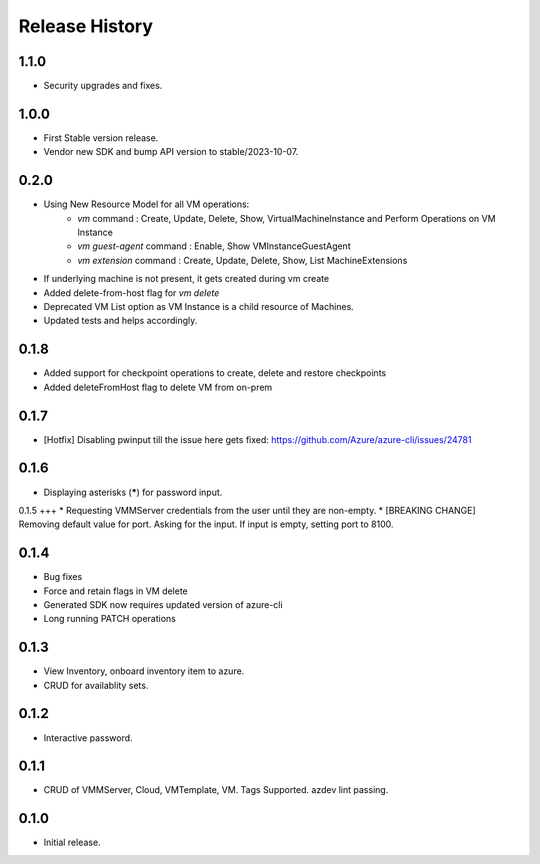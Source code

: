 .. :changelog:

Release History
===============

1.1.0
++++++
* Security upgrades and fixes.

1.0.0
++++++
* First Stable version release.
* Vendor new SDK and bump API version to stable/2023-10-07.

0.2.0
++++++
* Using New Resource Model for all VM operations:
    * `vm` command : Create, Update, Delete, Show, VirtualMachineInstance and Perform Operations on VM Instance
    * `vm guest-agent` command : Enable, Show VMInstanceGuestAgent
    * `vm extension` command : Create, Update, Delete, Show, List MachineExtensions
* If underlying machine is not present, it gets created during vm create
* Added delete-from-host flag for `vm delete`
* Deprecated VM List option as VM Instance is a child resource of Machines.
* Updated tests and helps accordingly.

0.1.8
++++++
* Added support for checkpoint operations to create, delete and restore checkpoints
* Added deleteFromHost flag to delete VM from on-prem

0.1.7
++++++
* [Hotfix] Disabling pwinput till the issue here gets fixed: https://github.com/Azure/azure-cli/issues/24781 

0.1.6
++++++
* Displaying asterisks (*****) for password input.

0.1.5
+++
* Requesting VMMServer credentials from the user until they are non-empty.
* [BREAKING CHANGE] Removing default value for port. Asking for the input. If input is empty, setting port to 8100.

0.1.4
++++++
* Bug fixes
* Force and retain flags in VM delete
* Generated SDK now requires updated version of azure-cli
* Long running PATCH operations

0.1.3
++++++
* View Inventory, onboard inventory item to azure.
* CRUD for availablity sets.

0.1.2
++++++
* Interactive password.

0.1.1
++++++
* CRUD of VMMServer, Cloud, VMTemplate, VM. Tags Supported. azdev lint passing.

0.1.0
++++++
* Initial release.
